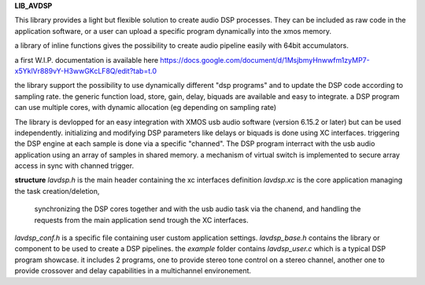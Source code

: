 **LIB_AVDSP**

This library provides a light but flexible solution to create audio DSP processes.
They can be included as raw code in the application software, or a user can upload
a specific program dynamically into the xmos memory.

a library of inline functions gives the possibility to create audio pipeline easily with 64bit accumulators.

a first W.I.P. documentation is available here 
https://docs.google.com/document/d/1MsjbmyHnwwfm1zyMP7-x5YklVr889vY-H3wwGKcLF8Q/edit?tab=t.0

the library support the possibility to use dynamically different "dsp programs" and to update the DSP code according to sampling rate.
the generic function load, store, gain, delay, biquads are available and easy to integrate.
a DSP program can use multiple cores, with dynamic allocation (eg depending on sampling rate)

The library is devlopped for an easy integration with XMOS usb audio software (version 6.15.2 or later) but can be used independently.
initializing and modifying DSP parameters like delays or biquads is done using XC interfaces.
triggering the DSP engine at each sample is done via a specific "channed".
The DSP program interract with the usb audio application using an array of samples in shared memory.
a mechanism of virtual switch is implemented to secure array access in sync with channed trigger.

**structure**
*lavdsp.h* is the main header containing the xc interfaces definition
*lavdsp.xc* is the core application managing the task creation/deletion,
 synchronizing the DSP cores together and with the usb audio task via the chanend,
 and handling the requests from the main application send trough the XC interfaces.
*lavdsp_conf.h* is a specific file containing user custom application settings.
*lavdsp_base.h* contains the library or component to be used to create a DSP pipelines.
the *example* folder contains *lavdsp_user.c* which is a typical DSP program showcase. it includes 2 programs, 
one to provide stereo tone control on a stereo channel,
another one to provide crossover and delay capabilities in a multichannel environement.
